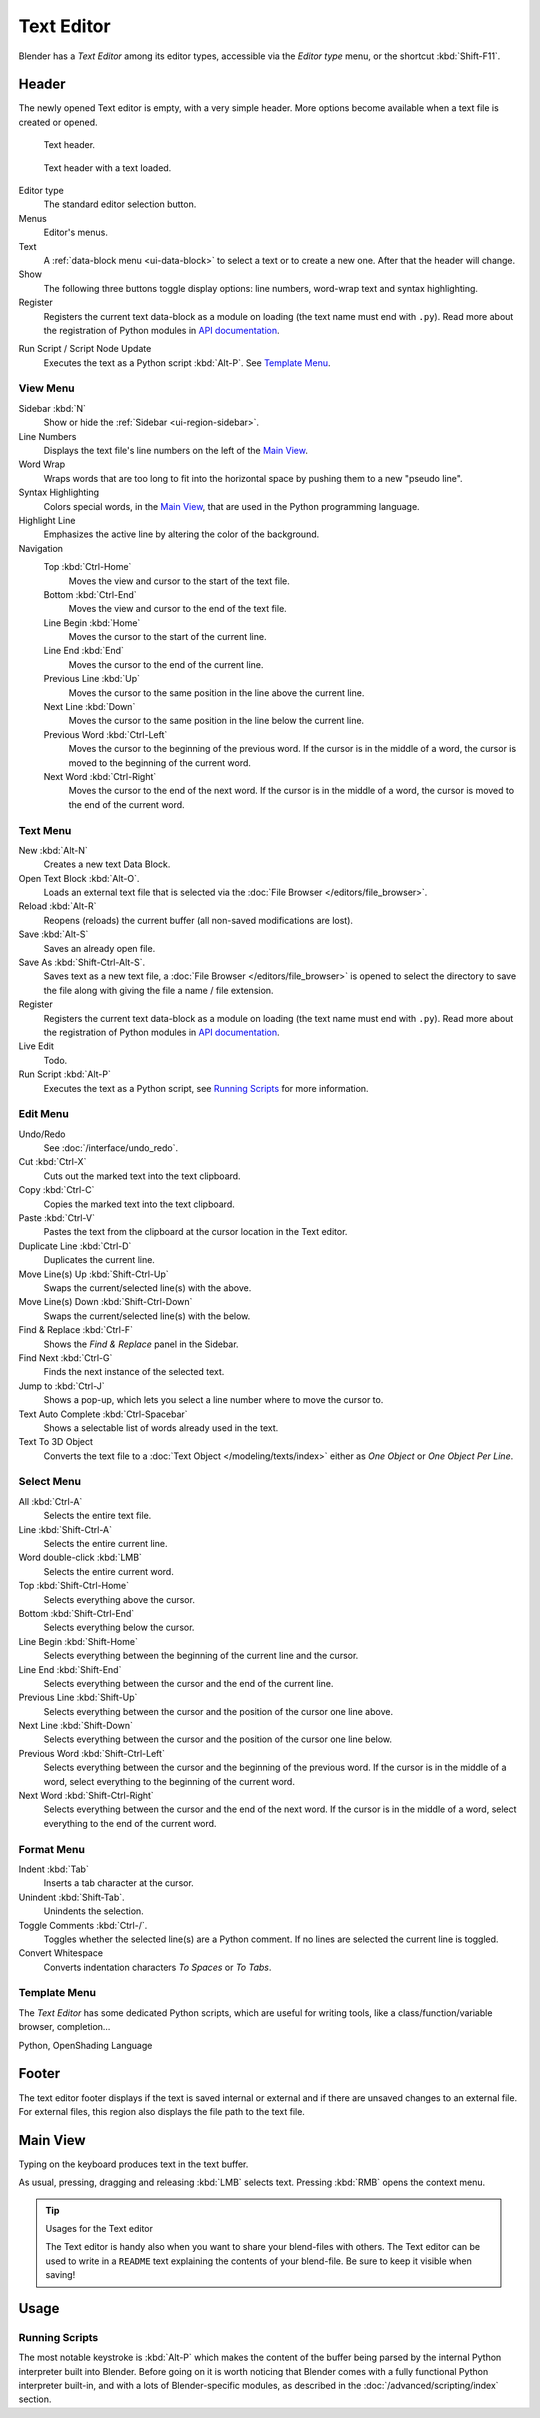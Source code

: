 .. _bpy.types.SpaceTextEditor:
.. _bpy.ops.text:

***********
Text Editor
***********

Blender has a *Text Editor* among its editor types,
accessible via the *Editor type* menu, or the shortcut :kbd:`Shift-F11`.


Header
======

The newly opened Text editor is empty, with a very simple header.
More options become available when a text file is created or opened.

.. _fig-text-header-plain:

.. figure:: /images/editors_text-editor_header.png

   Text header.

.. _fig-text-header-full:

.. figure:: /images/editors_text-editor_header-loaded.png

   Text header with a text loaded.

Editor type
   The standard editor selection button.
Menus
   Editor's menus.
Text
   A :ref:`data-block menu <ui-data-block>` to select a text or to create a new one.
   After that the header will change.
Show
   The following three buttons toggle display options:
   line numbers, word-wrap text and syntax highlighting.

Register
   Registers the current text data-block as a module on loading (the text name must end with ``.py``).
   Read more about the registration of Python modules in
   `API documentation <https://docs.blender.org/api/current/info_overview.html#registration>`__.

.. _editors-text-run-script:

Run Script / Script Node Update
   Executes the text as a Python script :kbd:`Alt-P`. See `Template Menu`_.


View Menu
---------

Sidebar :kbd:`N`
   Show or hide the :ref:`Sidebar <ui-region-sidebar>`.
Line Numbers
   Displays the text file's line numbers on the left of the `Main View`_.
Word Wrap
   Wraps words that are too long to fit into the horizontal space by pushing them to a new "pseudo line".
Syntax Highlighting
   Colors special words, in the `Main View`_, that are used in the Python programming language.
Highlight Line
   Emphasizes the active line by altering the color of the background.
Navigation
   Top :kbd:`Ctrl-Home`
      Moves the view and cursor to the start of the text file.
   Bottom :kbd:`Ctrl-End`
      Moves the view and cursor to the end of the text file.
   Line Begin :kbd:`Home`
      Moves the cursor to the start of the current line.
   Line End :kbd:`End`
      Moves the cursor to the end of the current line.
   Previous Line :kbd:`Up`
      Moves the cursor to the same position in the line above the current line.
   Next Line :kbd:`Down`
      Moves the cursor to the same position in the line below the current line.
   Previous Word :kbd:`Ctrl-Left`
      Moves the cursor to the beginning of the previous word.
      If the cursor is in the middle of a word, the cursor is moved to the beginning of the current word.
   Next Word :kbd:`Ctrl-Right`
      Moves the cursor to the end of the next word.
      If the cursor is in the middle of a word, the cursor is moved to the end of the current word.


Text Menu
---------

New :kbd:`Alt-N`
   Creates a new text Data Block.
Open Text Block :kbd:`Alt-O`.
   Loads an external text file that is selected via the :doc:`File Browser </editors/file_browser>`.
Reload :kbd:`Alt-R`
   Reopens (reloads) the current buffer (all non-saved modifications are lost).
Save :kbd:`Alt-S`
   Saves an already open file.
Save As :kbd:`Shift-Ctrl-Alt-S`.
   Saves text as a new text file,
   a :doc:`File Browser </editors/file_browser>` is opened to select the directory
   to save the file along with giving the file a name / file extension.
Register
   Registers the current text data-block as a module on loading (the text name must end with ``.py``).
   Read more about the registration of Python modules in
   `API documentation <https://docs.blender.org/api/current/info_overview.html#registration>`__.
Live Edit
   Todo.
Run Script :kbd:`Alt-P`
   Executes the text as a Python script, see `Running Scripts`_ for more information.


Edit Menu
---------

Undo/Redo
   See :doc:`/interface/undo_redo`.
Cut :kbd:`Ctrl-X`
   Cuts out the marked text into the text clipboard.
Copy :kbd:`Ctrl-C`
   Copies the marked text into the text clipboard.
Paste :kbd:`Ctrl-V`
   Pastes the text from the clipboard at the cursor location in the Text editor.
Duplicate Line :kbd:`Ctrl-D`
   Duplicates the current line.
Move Line(s) Up :kbd:`Shift-Ctrl-Up`
   Swaps the current/selected line(s) with the above.
Move Line(s) Down :kbd:`Shift-Ctrl-Down`
   Swaps the current/selected line(s) with the below.
Find & Replace :kbd:`Ctrl-F`
   Shows the *Find & Replace* panel in the Sidebar.
Find Next :kbd:`Ctrl-G`
   Finds the next instance of the selected text.
Jump to :kbd:`Ctrl-J`
   Shows a pop-up, which lets you select a line number where to move the cursor to.
Text Auto Complete :kbd:`Ctrl-Spacebar`
   Shows a selectable list of words already used in the text.
Text To 3D Object
   Converts the text file to a :doc:`Text Object </modeling/texts/index>`
   either as *One Object* or *One Object Per Line*.


Select Menu
-----------

All :kbd:`Ctrl-A`
   Selects the entire text file.
Line :kbd:`Shift-Ctrl-A`
   Selects the entire current line.
Word double-click :kbd:`LMB`
   Selects the entire current word.
Top :kbd:`Shift-Ctrl-Home`
   Selects everything above the cursor.
Bottom :kbd:`Shift-Ctrl-End`
   Selects everything below the cursor.
Line Begin :kbd:`Shift-Home`
   Selects everything between the beginning of the current line and the cursor.
Line End :kbd:`Shift-End`
   Selects everything between the cursor and the end of the current line.
Previous Line :kbd:`Shift-Up`
   Selects everything between the cursor and the position of the cursor one line above.
Next Line :kbd:`Shift-Down`
   Selects everything between the cursor and the position of the cursor one line below.
Previous Word :kbd:`Shift-Ctrl-Left`
   Selects everything between the cursor and the beginning of the previous word.
   If the cursor is in the middle of a word, select everything to the beginning of the current word.
Next Word :kbd:`Shift-Ctrl-Right`
   Selects everything between the cursor and the end of the next word.
   If the cursor is in the middle of a word, select everything to the end of the current word.


Format Menu
-----------

Indent :kbd:`Tab`
   Inserts a tab character at the cursor.
Unindent :kbd:`Shift-Tab`.
   Unindents the selection.
Toggle Comments :kbd:`Ctrl-/`.
   Toggles whether the selected line(s) are a Python comment.
   If no lines are selected the current line is toggled.
Convert Whitespace
   Converts indentation characters *To Spaces* or *To Tabs*.


Template Menu
-------------

The *Text Editor* has some dedicated Python scripts,
which are useful for writing tools, like a class/function/variable browser, completion...

Python, OpenShading Language


Footer
======

The text editor footer displays if the text is saved internal or external and
if there are unsaved changes to an external file.
For external files, this region also displays the file path to the text file.


Main View
=========

Typing on the keyboard produces text in the text buffer.

As usual, pressing, dragging and releasing :kbd:`LMB` selects text.
Pressing :kbd:`RMB` opens the context menu.

.. tip:: Usages for the Text editor

   The Text editor is handy also when you want to share your blend-files with others.
   The Text editor can be used to write in a ``README`` text explaining the contents of your blend-file.
   Be sure to keep it visible when saving!


Usage
=====

Running Scripts
---------------

The most notable keystroke is :kbd:`Alt-P` which makes the content of the buffer
being parsed by the internal Python interpreter built into Blender.
Before going on it is worth noticing that Blender comes with a fully functional Python interpreter built-in,
and with a lots of Blender-specific modules,
as described in the :doc:`/advanced/scripting/index` section.
